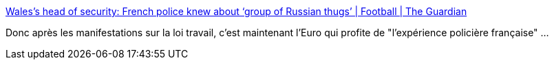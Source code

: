 :jbake-type: post
:jbake-status: published
:jbake-title: Wales’s head of security: French police knew about ‘group of Russian thugs’ | Football | The Guardian
:jbake-tags: police,violence,france,politique,_mois_juin,_année_2016
:jbake-date: 2016-06-14
:jbake-depth: ../
:jbake-uri: shaarli/1465917530000.adoc
:jbake-source: https://nicolas-delsaux.hd.free.fr/Shaarli?searchterm=https%3A%2F%2Fwww.theguardian.com%2Ffootball%2F2016%2Fjun%2F13%2Fwales-head-of-security-french-authorities-russian-thugs&searchtags=police+violence+france+politique+_mois_juin+_ann%C3%A9e_2016
:jbake-style: shaarli

https://www.theguardian.com/football/2016/jun/13/wales-head-of-security-french-authorities-russian-thugs[Wales’s head of security: French police knew about ‘group of Russian thugs’ | Football | The Guardian]

Donc après les manifestations sur la loi travail, c'est maintenant l'Euro qui profite de "l'expérience policière française" ...
